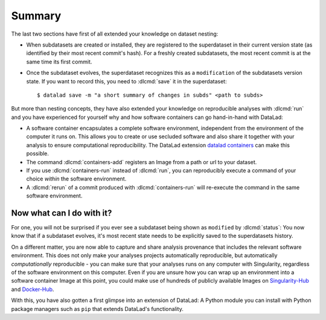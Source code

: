 .. _summary_containers:

Summary
-------

The last two sections have first of all extended your knowledge on dataset nesting:

- When subdatasets are created or installed, they are registered to the superdataset
  in their current version state (as identified by their most recent commit's hash).
  For a freshly created subdatasets, the most recent commit is at the same time its
  first commit.

- Once the subdataset evolves, the superdataset recognizes this as a ``modification``
  of the subdatasets version state. If you want to record this, you need to
  :dlcmd:`save` it in the superdataset::

   $ datalad save -m "a short summary of changes in subds" <path to subds>

But more than nesting concepts, they have also extended your knowledge on
reproducible analyses with :dlcmd:`run` and you have experienced
for yourself why and how software containers can go hand-in-hand with DataLad:

- A software container encapsulates a complete software environment, independent
  from the environment of the computer it runs on. This allows you to create or
  use secluded software and also share it together with your analysis to ensure
  computational reproducibility. The DataLad extension
  `datalad containers <https://docs.datalad.org/projects/container>`_
  can make this possible.

- The command :dlcmd:`containers-add` registers an Image from a path or
  url to your dataset.

- If you use :dlcmd:`containers-run` instead of :dlcmd:`run`,
  you can reproducibly execute a command of your choice *within* the software
  environment.

- A :dlcmd:`rerun` of a commit produced with :dlcmd:`containers-run`
  will re-execute the command in the same software environment.

Now what can I do with it?
^^^^^^^^^^^^^^^^^^^^^^^^^^

For one, you will not be surprised if you ever see a subdataset being shown as
``modified`` by :dlcmd:`status`: You now know that if a subdataset
evolves, it's most recent state needs to be explicitly saved to the superdatasets
history.

On a different matter, you are now able to capture and share analysis provenance that
includes the relevant software environment. This does not only make your analyses
projects automatically reproducible, but automatically *computationally* reproducible -
you can make sure that your analyses runs on any computer with Singularity,
regardless of the software environment on this computer. Even if you are unsure how you can wrap up an
environment into a software container Image at this point, you could make use of
hundreds of publicly available Images on `Singularity-Hub <https://singularity-hub.org>`_ and
`Docker-Hub <https://hub.docker.com>`_.

With this, you have also gotten a first glimpse into an extension of DataLad: A
Python module you can install with Python package managers such as ``pip`` that
extends DataLad's functionality.
